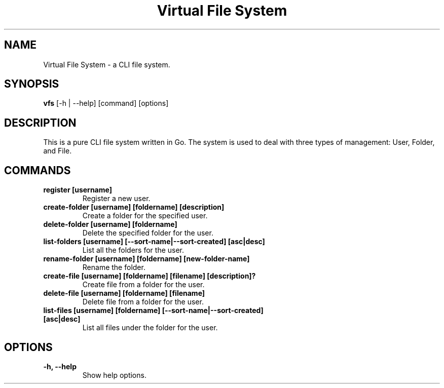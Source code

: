 .TH "Virtual File System" 1 "August 2024" "Virtual File System 1.0" "User Commands"
.SH NAME
Virtual File System \- a CLI file system.
.SH SYNOPSIS
.B vfs
[\-h | \-\-help] [command] [options]
.SH DESCRIPTION
This is a pure CLI file system written in Go. The system is used to deal with three types of management: User, Folder, and File.

.SH COMMANDS

.TP
.B register [username]
Register a new user.

.TP
.B create-folder [username] [foldername] [description]
Create a folder for the specified user.
.TP
.B delete-folder [username] [foldername]
Delete the specified folder for the user.
.TP
.B list-folders [username] [--sort-name|--sort-created] [asc|desc]
List all the folders for the user.
.TP
.B rename-folder [username] [foldername] [new-folder-name]
Rename the folder.

.TP
.B create-file [username] [foldername] [filename] [description]?
Create file from a folder for the user.
.TP
.B delete-file [username] [foldername] [filename]
Delete file from a folder for the user.
.TP
.B list-files [username] [foldername] [--sort-name|--sort-created] [asc|desc]
List all files under the folder for the user.

.SH OPTIONS
.TP
.B \-h, \-\-help
Show help options.
